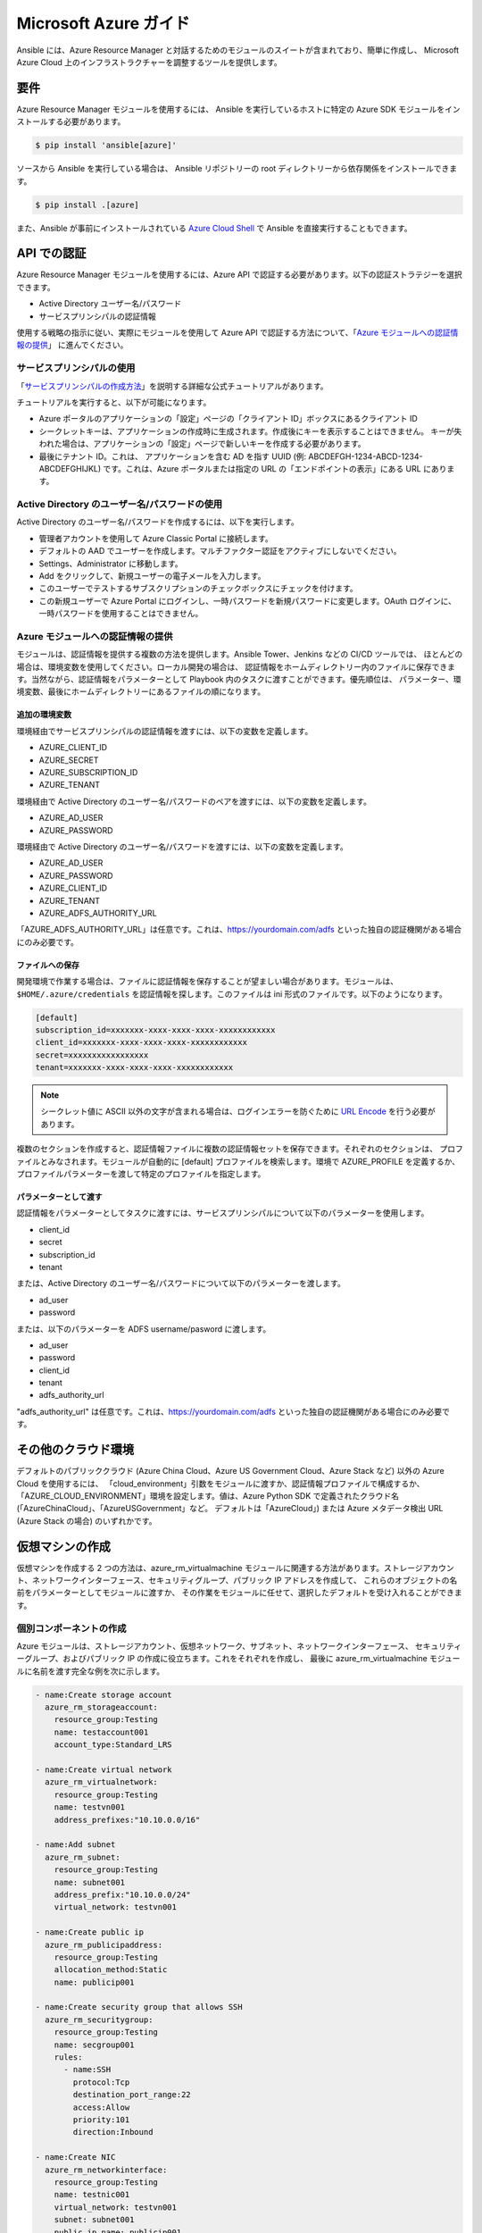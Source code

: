 Microsoft Azure ガイド
=====================

Ansible には、Azure Resource Manager と対話するためのモジュールのスイートが含まれており、簡単に作成し、
Microsoft Azure Cloud 上のインフラストラクチャーを調整するツールを提供します。

要件
------------

Azure Resource Manager モジュールを使用するには、
Ansible を実行しているホストに特定の Azure SDK モジュールをインストールする必要があります。

.. code-block:: bash

    $ pip install 'ansible[azure]'

ソースから Ansible を実行している場合は、
Ansible リポジトリーの root ディレクトリーから依存関係をインストールできます。

.. code-block:: bash

    $ pip install .[azure]

また、Ansible が事前にインストールされている `Azure Cloud Shell <https://shell.azure.com>`_ で Ansible を直接実行することもできます。

API での認証
-------------------------

Azure Resource Manager モジュールを使用するには、Azure API で認証する必要があります。以下の認証ストラテジーを選択できます。

* Active Directory ユーザー名/パスワード
* サービスプリンシパルの認証情報

使用する戦略の指示に従い、実際にモジュールを使用して Azure API で認証する方法について、「`Azure モジュールへの認証情報の提供`_」
に進んでください。


サービスプリンシパルの使用
.......................

「`サービスプリンシパルの作成方法 <https://docs.microsoft.com/en-us/azure/azure-resource-manager/resource-group-create-service-principal-portal>`_」を説明する詳細な公式チュートリアルがあります。

チュートリアルを実行すると、以下が可能になります。

* Azure ポータルのアプリケーションの「設定」ページの「クライアント ID」ボックスにあるクライアント ID
* シークレットキーは、アプリケーションの作成時に生成されます。作成後にキーを表示することはできません。
  キーが失われた場合は、アプリケーションの「設定」ページで新しいキーを作成する必要があります。
* 最後にテナント ID。これは、
  アプリケーションを含む AD を指す UUID (例: ABCDEFGH-1234-ABCD-1234-ABCDEFGHIJKL) です。これは、Azure ポータルまたは指定の URL の「エンドポイントの表示」にある URL にあります。


Active Directory のユーザー名/パスワードの使用
........................................

Active Directory のユーザー名/パスワードを作成するには、以下を実行します。

* 管理者アカウントを使用して Azure Classic Portal に接続します。
* デフォルトの AAD でユーザーを作成します。マルチファクター認証をアクティブにしないでください。
* Settings、Administrator に移動します。
* Add をクリックして、新規ユーザーの電子メールを入力します。
* このユーザーでテストするサブスクリプションのチェックボックスにチェックを付けます。
* この新規ユーザーで Azure Portal にログインし、一時パスワードを新規パスワードに変更します。OAuth ログインに、
  一時パスワードを使用することはできません。

Azure モジュールへの認証情報の提供
......................................

モジュールは、認証情報を提供する複数の方法を提供します。Ansible Tower、Jenkins などの CI/CD ツールでは、
ほとんどの場合は、環境変数を使用してください。ローカル開発の場合は、
認証情報をホームディレクトリー内のファイルに保存できます。当然ながら、認証情報をパラメーターとして Playbook 内のタスクに渡すことができます。優先順位は、
パラメーター、環境変数、最後にホームディレクトリーにあるファイルの順になります。

追加の環境変数
```````````````````````````

環境経由でサービスプリンシパルの認証情報を渡すには、以下の変数を定義します。

* AZURE_CLIENT_ID
* AZURE_SECRET
* AZURE_SUBSCRIPTION_ID
* AZURE_TENANT

環境経由で Active Directory のユーザー名/パスワードのペアを渡すには、以下の変数を定義します。

* AZURE_AD_USER
* AZURE_PASSWORD

環境経由で Active Directory のユーザー名/パスワードを渡すには、以下の変数を定義します。

* AZURE_AD_USER
* AZURE_PASSWORD
* AZURE_CLIENT_ID
* AZURE_TENANT
* AZURE_ADFS_AUTHORITY_URL

「AZURE_ADFS_AUTHORITY_URL」は任意です。これは、https://yourdomain.com/adfs といった独自の認証機関がある場合にのみ必要です。

ファイルへの保存
`````````````````

開発環境で作業する場合は、ファイルに認証情報を保存することが望ましい場合があります。モジュールは、
``$HOME/.azure/credentials`` を認証情報を探します。このファイルは ini 形式のファイルです。以下のようになります。

.. code-block:: ini

    [default]
    subscription_id=xxxxxxx-xxxx-xxxx-xxxx-xxxxxxxxxxxx
    client_id=xxxxxxx-xxxx-xxxx-xxxx-xxxxxxxxxxxx
    secret=xxxxxxxxxxxxxxxxx
    tenant=xxxxxxx-xxxx-xxxx-xxxx-xxxxxxxxxxxx

.. note:: シークレット値に ASCII 以外の文字が含まれる場合は、ログインエラーを防ぐために `URL Encode <https://www.w3schools.com/tags/ref_urlencode.asp>`_ を行う必要があります。

複数のセクションを作成すると、認証情報ファイルに複数の認証情報セットを保存できます。それぞれのセクションは、
プロファイルとみなされます。モジュールが自動的に [default] プロファイルを検索します。環境で AZURE_PROFILE を定義するか、
プロファイルパラメーターを渡して特定のプロファイルを指定します。

パラメーターとして渡す
`````````````````````

認証情報をパラメーターとしてタスクに渡すには、サービスプリンシパルについて以下のパラメーターを使用します。

* client_id
* secret
* subscription_id
* tenant

または、Active Directory のユーザー名/パスワードについて以下のパラメーターを渡します。

* ad_user
* password

または、以下のパラメーターを ADFS username/pasword に渡します。

* ad_user
* password
* client_id
* tenant
* adfs_authority_url

"adfs_authority_url" は任意です。これは、https://yourdomain.com/adfs といった独自の認証機関がある場合にのみ必要です。


その他のクラウド環境
------------------------

デフォルトのパブリッククラウド (Azure China Cloud、Azure US Government Cloud、Azure Stack など) 以外の Azure Cloud を使用するには、
「cloud_environment」引数をモジュールに渡すか、認証情報プロファイルで構成するか、
「AZURE_CLOUD_ENVIRONMENT」環境を設定します。値は、Azure Python SDK で定義されたクラウド名 (「AzureChinaCloud」、「AzureUSGovernment」など。
デフォルトは「AzureCloud」) または Azure メタデータ検出 URL (Azure Stack の場合) のいずれかです。

仮想マシンの作成
-------------------------

仮想マシンを作成する 2 つの方法は、azure_rm_virtualmachine モジュールに関連する方法があります。ストレージアカウント、ネットワークインターフェース、セキュリティグループ、パブリック IP アドレスを作成して、
これらのオブジェクトの名前をパラメーターとしてモジュールに渡すか、
その作業をモジュールに任せて、選択したデフォルトを受け入れることができます。

個別コンポーネントの作成
..............................

Azure モジュールは、ストレージアカウント、仮想ネットワーク、サブネット、ネットワークインターフェース、
セキュリティーグループ、およびパブリック IP の作成に役立ちます。これをそれぞれを作成し、
最後に azure_rm_virtualmachine モジュールに名前を渡す完全な例を次に示します。

.. code-block:: yaml

    - name:Create storage account
      azure_rm_storageaccount:
        resource_group:Testing
        name: testaccount001
        account_type:Standard_LRS

    - name:Create virtual network
      azure_rm_virtualnetwork:
        resource_group:Testing
        name: testvn001
        address_prefixes:"10.10.0.0/16"

    - name:Add subnet
      azure_rm_subnet:
        resource_group:Testing
        name: subnet001
        address_prefix:"10.10.0.0/24"
        virtual_network: testvn001

    - name:Create public ip
      azure_rm_publicipaddress:
        resource_group:Testing
        allocation_method:Static
        name: publicip001

    - name:Create security group that allows SSH
      azure_rm_securitygroup:
        resource_group:Testing
        name: secgroup001
        rules:
          - name:SSH
            protocol:Tcp
            destination_port_range:22
            access:Allow
            priority:101
            direction:Inbound

    - name:Create NIC
      azure_rm_networkinterface:
        resource_group:Testing
        name: testnic001
        virtual_network: testvn001
        subnet: subnet001
        public_ip_name: publicip001
        security_group: secgroup001

    - name:Create virtual machine
      azure_rm_virtualmachine:
        resource_group:Testing
        name: testvm001
        vm_size:Standard_D1
        storage_account: testaccount001
        storage_container: testvm001
        storage_blob: testvm001.vhd
        admin_username: admin
        admin_password:Password!
        network_interfaces: testnic001
        image:
          offer:CentOS
          publisher:OpenLogic
          sku:'7.1'
          version: latest

各 Azure モジュールは、さまざまなパラメーターオプションを提供します。上記の例で、すべてのオプションが示されているわけではありません。
詳細およびサンプルは、各モジュールを参照してください。


デフォルトオプションを使用した仮想マシンの作成
...............................................

すべての詳細を指定せずに仮想マシンを作成する場合は、これも実行できます。唯一の注意点は、
リソースグループに既に 1 つのサブネットがある仮想ネットワークが必要になることです。既存のサブネットを持つ仮想ネットワークがすでにあると想定すると、
次のコマンドを実行して仮想マシンを作成できます。

.. code-block:: yaml

    azure_rm_virtualmachine:
      resource_group:Testing
      name: testvm10
      vm_size:Standard_D1
      admin_username: chouseknecht
      ssh_password_enabled: false
      ssh_public_keys: "{{ ssh_keys }}"
      image:
        offer:CentOS
        publisher:OpenLogic
        sku:'7.1'
        version: latest


動的インベントリースクリプト
------------------------

Ansible の動的インベントリースクリプトに精通していない場合は、「:ref:`ダイナミックインベントリーの概要 <intro_dynamic_inventory>`」を参照してください。

Azure Resource Manager インベントリースクリプトは、`azure_rm.py  <https://raw.githubusercontent.com/ansible/ansible/devel/contrib/inventory/azure_rm.py>`_ と呼ばれます。これは、Azure API で Azure モジュールとまったく同じように認証されます。
つまり、上記の「`環境変数の使用`_」で説明したのと同じ環境変数を定義することになります。
または、``$HOME/.azure/credentials`` ファイル (上記の「`ファイルへの保存`_」で説明) 作成するか、またはコマンドラインパラメーターを渡します。利用可能なコマンドラインオプションを表示するには、
以下のコマンドを実行します。

.. code-block:: bash

    $ ./ansible/contrib/inventory/azure_rm.py --help

すべての動的インベントリースクリプトと同様に、スクリプトを直接実行でき、パラメーターとして ansible コマンドに渡すか、
-i オプションを使用して ansible-playbook に直接渡します。どのように実行されても、
スクリプトは Azure サブスクリプションで見つかったすべてのホストを表す JSON を生成します。これを、特定の Azure リソースグループのセットにあるホストだけに絞り込むことも、
特定のホストに絞り込むこともできます。

インベントリースクリプトは、指定のホストに対して以下のホスト変数を提供します。

.. code-block:: JSON

    {
      "ansible_host":"XXX.XXX.XXX.XXX",
      "computer_name": "computer_name2",
      "fqdn": null,
      "id": "/subscriptions/subscription-id/resourceGroups/galaxy-production/providers/Microsoft.Compute/virtualMachines/object-name",
      "image": {
        "offer":"CentOS",
        "publisher":"OpenLogic",
        "sku":"7.1",
        "version": "latest"
      },
      "location": "westus",
      "mac_address":"00-00-5E-00-53-FE",
      "name": "object-name",
      "network_interface": "interface-name",
      "network_interface_id": "/subscriptions/subscription-id/resourceGroups/galaxy-production/providers/Microsoft.Network/networkInterfaces/object-name1",
      "network_security_group": null,
      "network_security_group_id": null,
      "os_disk": {
        "name": "object-name",
        "operating_system_type":"Linux"
      },
      "plan": null,
      "powerstate": "running",
      "private_ip":"172.26.3.6",
      "private_ip_alloc_method":"Static",
      "provisioning_state":"Succeeded",
      "public_ip":"XXX.XXX.XXX.XXX",
      "public_ip_alloc_method":"Static",
      "public_ip_id": "/subscriptions/subscription-id/resourceGroups/galaxy-production/providers/Microsoft.Network/publicIPAddresses/object-name",
      "public_ip_name": "object-name",
      "resource_group": "galaxy-production",
      "security_group": "object-name",
      "security_group_id": "/subscriptions/subscription-id/resourceGroups/galaxy-production/providers/Microsoft.Network/networkSecurityGroups/object-name",
      "tags": {
        "db": "mysql"
      },
      "type":"Microsoft.Compute/virtualMachines",
      "virtual_machine_size":"Standard_DS4"
    }

ホストグループ
...........

デフォルトでは、ホストは以下のようにグループ化されます。

* azure (全ホスト)
* location name
* resource group name
* security group name
* tag key
* tag key_value
* os_disk operating_system_type (Windows/Linux)

環境変数を定義するか、現在の作業ディレクトリーに azure_rm.ini ファイルを作成することにより、
ホストのグループ化とホストの選択を制御できます。

注記: .ini ファイルは環境変数よりも優先されます。

注記: .ini ファイルの名前は、インベントリースクリプトのベース名 (つまり「azure_rm」) で、
これには「.ini」拡張子が含まれます。これにより、インベントリースクリプトをコピーし、名前を変更して、
同じディレクトリーで .ini ファイルをすべて一致させることができます。

環境で定義された以下の変数を使用してグループ化を制御します。

* AZURE_GROUP_BY_RESOURCE_GROUP=yes
* AZURE_GROUP_BY_LOCATION=yes
* AZURE_GROUP_BY_SECURITY_GROUP=yes
* AZURE_GROUP_BY_TAG=yes
* AZURE_GROUP_BY_OS_FAMILY=yes

コンマ区切りリストを以下に割り当てて、特定のリソースグループ内のホストを選択します。

* AZURE_RESOURCE_GROUPS=resource_group_a,resource_group_b

タグキーのコンマ区切りリストを以下に割り当てて、特定のタグキーのホストを選択します。

* AZURE_TAGS=key1,key2,key3

場所のコンマ区切りリストを割り当てて、特定の場所のホストを選択します。

* AZURE_LOCATIONS=eastus,eastus2,westus

または、コンマ区切りリストの key:value ペアを以下に割り当てることで、特定のタグ key:value ペアのホストを選択します。

* AZURE_TAGS=key1:value1,key2:value2

電力状態が必要ない場合は、powerstate 取得をオフにすることでパフォーマンスを向上させることができます。

* AZURE_INCLUDE_POWERSTATE=no

zure_rm.ini ファイルのサンプルは、contrib/inventory のインベントリースクリプトに含まれています。.ini ファイルは、
以下が含まれます。

.. code-block:: ini

    [azure]
    # Control which resource groups are included. By default all resources groups are included.
# Set resource_groups to a comma separated list of resource groups names.
#resource_groups=

# Control which tags are included. Set tags to a comma separated list of keys or key:value pairs
#tags=

# Control which locations are included. Set locations to a comma separated list of locations.
#locations=

# Include powerstate. If you don't need powerstate information, turning it off improves runtime performance.
# Valid values: yes, no, true, false, True, False, 0, 1.
include_powerstate=yes

# Control grouping with the following boolean flags. Valid values: yes, no, true, false, True, False, 0, 1.
group_by_resource_group=yes
group_by_location=yes
group_by_security_group=yes
group_by_tag=yes
group_by_os_family=yes

例
........

以下は、インベントリースクリプトの使用例です。

.. code-block:: bash

    # Execute /bin/uname on all instances in the Testing resource group
$ ansible -i azure_rm.py Testing -m shell -a "/bin/uname -a"

# Execute win_ping on all Windows instances
$ ansible -i azure_rm.py windows -m win_ping

# Execute win_ping on all Windows instances
$ ansible -i azure_rm.py winux -m ping

# Use the inventory script to print instance specific information
$ ./ansible/contrib/inventory/azure_rm.py --host my_instance_host_name --resource-groups=Testing --pretty

# Use the inventory script with ansible-playbook
$ ansible-playbook -i ./ansible/contrib/inventory/azure_rm.py test_playbook.yml

以下は、Azure インベントリースクリプトを実行するための単純な Playbook です。

.. code-block:: yaml

    - name:Test the inventory script
      hosts: azure
      connection: local
      gather_facts: no
      tasks:
        - debug: msg="{{ inventory_hostname }} has powerstate {{ powerstate }}"

Playbook は以下のような方法で実行できます。

.. code-block:: bash

    $ ansible-playbook -i ./ansible/contrib/inventory/azure_rm.py test_azure_inventory.yml


Azure エンドポイントでの証明書検証の無効化
...................................................

HTTPS プロキシープロキシが存在する場合、または Azure Stack を使用する場合は、
Azure モジュールで Azure エンドポイントの証明書検証を無効にする必要がある場合があります。これは推奨されるセキュリティー対策ではありませんが、
必要な CA 証明書を含めるようにシステムの CA ストアを変更できない場合に必要になることがあります。証明書の検証は、
認証情報プロファイルの「cert_validation_mode」値を設定するか、「AZURE_CERT_VALIDATION_MODE」環境変数を使用するか、
「cert_validation_mode」引数を Azure モジュールに渡すことで制御できます。デフォルト値は「validate」です。
値を「ignore」に設定すると、すべての証明書の検証が回避されます。module 引数は、認証情報プロファイルの値よりも優先されます。
これは、環境値よりも優先されます。
